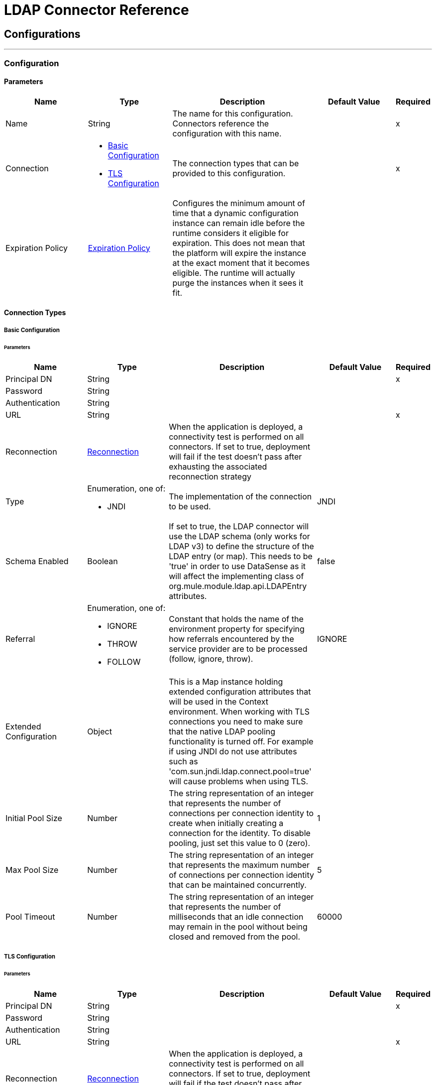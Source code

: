 = LDAP Connector Reference



== Configurations
---
[[config]]
=== Configuration


==== Parameters

[cols=".^20%,.^20%,.^35%,.^20%,^.^5%", options="header"]
|===
| Name | Type | Description | Default Value | Required
|Name | String | The name for this configuration. Connectors reference the configuration with this name. | | x
| Connection a| * <<config_basic, Basic Configuration>>
* <<config_tls, TLS Configuration>>
 | The connection types that can be provided to this configuration. | | x
| Expiration Policy a| <<ExpirationPolicy>> |  Configures the minimum amount of time that a dynamic configuration instance can remain idle before the runtime considers it eligible for expiration. This does not mean that the platform will expire the instance at the exact moment that it becomes eligible. The runtime will actually purge the instances when it sees it fit. |  |
|===

==== Connection Types
[[config_basic]]
===== Basic Configuration


====== Parameters

[cols=".^20%,.^20%,.^35%,.^20%,^.^5%", options="header"]
|===
| Name | Type | Description | Default Value | Required
| Principal DN a| String |  |  | x
| Password a| String |  |  |
| Authentication a| String |  |  |
| URL a| String |  |  | x
| Reconnection a| <<Reconnection>> |  When the application is deployed, a connectivity test is performed on all connectors. If set to true, deployment will fail if the test doesn't pass after exhausting the associated reconnection strategy |  |
| Type a| Enumeration, one of:

** JNDI |  The implementation of the connection to be used. |  JNDI |
| Schema Enabled a| Boolean |  If set to true, the LDAP connector will use the LDAP schema (only works for LDAP v3) to define the structure of the LDAP entry (or map). This needs to be 'true' in order to use DataSense as it will affect the implementing class of org.mule.module.ldap.api.LDAPEntry attributes. |  false |
| Referral a| Enumeration, one of:

** IGNORE
** THROW
** FOLLOW |  Constant that holds the name of the environment property for specifying how referrals encountered by the service provider are to be processed (follow, ignore, throw). |  IGNORE |
| Extended Configuration a| Object |  This is a Map instance holding extended configuration attributes that will be used in the Context environment. When working with TLS connections you need to make sure that the native LDAP pooling functionality is turned off. For example if using JNDI do not use attributes such as 'com.sun.jndi.ldap.connect.pool=true' will cause problems when using TLS. |  |
| Initial Pool Size a| Number |  The string representation of an integer that represents the number of connections per connection identity to create when initially creating a connection for the identity. To disable pooling, just set this value to 0 (zero). |  1 |
| Max Pool Size a| Number |  The string representation of an integer that represents the maximum number of connections per connection identity that can be maintained concurrently. |  5 |
| Pool Timeout a| Number |  The string representation of an integer that represents the number of milliseconds that an idle connection may remain in the pool without being closed and removed from the pool. |  60000 |
|===
[[config_tls]]
===== TLS Configuration


====== Parameters

[cols=".^20%,.^20%,.^35%,.^20%,^.^5%", options="header"]
|===
| Name | Type | Description | Default Value | Required
| Principal DN a| String |  |  | x
| Password a| String |  |  |
| Authentication a| String |  |  |
| URL a| String |  |  | x
| Reconnection a| <<Reconnection>> |  When the application is deployed, a connectivity test is performed on all connectors. If set to true, deployment will fail if the test doesn't pass after exhausting the associated reconnection strategy |  |
| Type a| Enumeration, one of:

** JNDI |  The implementation of the connection to be used. |  JNDI |
| Schema Enabled a| Boolean |  If set to true, the LDAP connector will use the LDAP schema (only works for LDAP v3) to define the structure of the LDAP entry (or map). This needs to be 'true' in order to use DataSense as it will affect the implementing class of org.mule.module.ldap.api.LDAPEntry attributes. |  false |
| Referral a| Enumeration, one of:

** IGNORE
** THROW
** FOLLOW |  Constant that holds the name of the environment property for specifying how referrals encountered by the service provider are to be processed (follow, ignore, throw). |  IGNORE |
| Extended Configuration a| Object |  This is a Map instance holding extended configuration attributes that will be used in the Context environment. When working with TLS connections you need to make sure that the native LDAP pooling functionality is turned off. For example if using JNDI do not use attributes such as 'com.sun.jndi.ldap.connect.pool=true' will cause problems when using TLS. |  |
|===

==== Associated Operations

* <<add>>
* <<addMultiValueAttribute>>
* <<addSingleValueAttribute>>
* <<bind>>
* <<delete>>
* <<deleteMultiValueAttribute>>
* <<deleteSingleValueAttribute>>
* <<exists>>
* <<ldapEntryToLdif>>
* <<lookup>>
* <<modify>>
* <<modifyMultiValueAttribute>>
* <<modifySingleValueAttribute>>
* <<pagedResultSearch>>
* <<rename>>
* <<search>>
* <<searchOne>>
* <<unbind>>



== Operations

[[add]]
== Add entry

`<ldap:add>`


Creates a new LDAPEntry in the LDAP server. The entry should contain the distinguished name (DN), the objectClass attributes that define its structure and at least a value for all the required attributes (required attributes depend on the object classes assigned to the entry. You can refer to RFC 4519 for standard object classes and attributes.


=== Parameters

[cols=".^20%,.^20%,.^35%,.^20%,^.^5%", options="header"]
|===
| Name | Type | Description | Default Value | Required
| Configuration | String | The name of the configuration to use. | | x
| Entry a| Object |  The LDAPEntry that should be added. |  #[payload] |
| Structural Object Class a| String |  The type of entry that will be added. If the entry doesn't have the objectClass attribute set, then this one will be used to retrieved the whole objectClass hierarchy. If performance is a requirement, don't rely on this functionality as several calls to the LDAP server will be done to trasverse the object class hierarchy. |  |
| Reconnection Strategy a| * <<reconnect>>
* <<reconnect-forever>> |  A retry strategy in case of connectivity errors |  |
|===


=== For Configurations

* <<config>>

=== Throws

* LDAP:NAME_NOT_FOUND
* LDAP:INVALID_ATTRIBUTE
* LDAP:RETRY_EXHAUSTED
* LDAP:CONTEXT_NOT_EMPTY
* LDAP:UNKNOWN
* LDAP:OPERATION_NOT_SUPPORTED
* LDAP:CONNECTIVITY
* LDAP:NAME_ALREADY_BOUND
* LDAP:INVALID_ENTRY
* LDAP:CONNECTIVITY
* LDAP:COMMUNICATION
* LDAP:PERMISSION


[[addMultiValueAttribute]]
== Add Multi Value Attribute


`<ldap:add-multi-value-attribute>`


Adds all the values for an attribute in an existing LDAP entry. If the entry already contained a value (or values) for the given attributeName then these values will be added. The attribute should allow multiple values or an exception will be raised.


=== Parameters

[cols=".^20%,.^20%,.^35%,.^20%,^.^5%", options="header"]
|===
| Name | Type | Description | Default Value | Required
| Configuration | String | The name of the configuration to use. | | x
| DN a| String |  The DN of the LDAP entry to modify |  | x
| Attribute Name a| String |  The name of the attribute to add values to. |  | x
| Attribute Values a| Array of Any |  The values for the attribute |  #[payload] |
| Ignore Invalid Attribute a| Boolean |  If the attribute value to add is already present, then don't throw INVALID_ATTRIBUTE error |  false |
| Reconnection Strategy a| * <<reconnect>>
* <<reconnect-forever>> |  A retry strategy in case of connectivity errors |  |
|===


=== For Configurations

* <<config>>

=== Throws

* LDAP:NAME_NOT_FOUND
* LDAP:INVALID_ATTRIBUTE
* LDAP:RETRY_EXHAUSTED
* LDAP:CONTEXT_NOT_EMPTY
* LDAP:UNKNOWN
* LDAP:OPERATION_NOT_SUPPORTED
* LDAP:CONNECTIVITY
* LDAP:NAME_ALREADY_BOUND
* LDAP:INVALID_ENTRY
* LDAP:CONNECTIVITY
* LDAP:COMMUNICATION
* LDAP:PERMISSION


[[addSingleValueAttribute]]
== Add Single Value Attribute

`<ldap:add-single-value-attribute>`


Adds a value for an attribute in an existing LDAP entry. If the entry already contained a value for the given attributeName then this value will be added (only if the attribute is multi value and there entry didn't have the value already). If you want to add a value with a type different than String, then you can use the add-multi-value-attribute operation and define a one element list with the value.


=== Parameters

[cols=".^20%,.^20%,.^35%,.^20%,^.^5%", options="header"]
|===
| Name | Type | Description | Default Value | Required
| Configuration | String | The name of the configuration to use. | | x
| DN a| String |  The DN of the LDAP entry to modify |  | x
| Attribute Name a| String |  The name of the attribute to add a value to. |  | x
| Attribute Value a| String |  The value for the attribute |  | x
| Ignore Invalid Attribute a| Boolean |  If the attribute value to add is already present, then don't throw InvalidAttributeException |  false |
| Reconnection Strategy a| * <<reconnect>>
* <<reconnect-forever>> |  A retry strategy in case of connectivity errors |  |
|===


=== For Configurations

* <<config>>

=== Throws

* LDAP:NAME_NOT_FOUND
* LDAP:INVALID_ATTRIBUTE
* LDAP:RETRY_EXHAUSTED
* LDAP:CONTEXT_NOT_EMPTY
* LDAP:UNKNOWN
* LDAP:OPERATION_NOT_SUPPORTED
* LDAP:CONNECTIVITY
* LDAP:NAME_ALREADY_BOUND
* LDAP:INVALID_ENTRY
* LDAP:CONNECTIVITY
* LDAP:COMMUNICATION
* LDAP:PERMISSION


[[bind]]
== Bind

`<ldap:bind>`


Performs an LDAP bind (login) operation. After login there will be a LDAP connection pool ready to use for other operations using the authenticated user. If no values are provided to override authDn and authPassword then using this operation will just re-bind (re-authenticate) the user/password defined in the config element. If new values are provided for authDn and authPassword, then authentication will be performed. <h4>Re-authenticating and returning the LDAP entry using config level credentials (authDn & authPassword)</h4>


=== Parameters

[cols=".^20%,.^20%,.^35%,.^20%,^.^5%", options="header"]
|===
| Name | Type | Description | Default Value | Required
| Configuration | String | The name of the configuration to use. | | x
| Principal DN a| String |  The Principal DN of the user |  |
| Password a| String |  The Password for Principal DN |  |
| Authentication a| String |  The type of authentication |  |
| Target Variable a| String |  The name of a variable on which the operation's output will be placed |  |
| Target Value a| String |  An expression that will be evaluated against the operation's output and the outcome of that expression will be stored in the target variable |  #[payload] |
| Reconnection Strategy a| * <<reconnect>>
* <<reconnect-forever>> |  A retry strategy in case of connectivity errors |  |
|===

=== Output

[cols=".^50%,.^50%"]
|===
| Type a| Object
|===

=== For Configurations

* <<config>>

=== Throws

* LDAP:NAME_NOT_FOUND
* LDAP:INVALID_ATTRIBUTE
* LDAP:RETRY_EXHAUSTED
* LDAP:CONTEXT_NOT_EMPTY
* LDAP:UNKNOWN
* LDAP:OPERATION_NOT_SUPPORTED
* LDAP:CONNECTIVITY
* LDAP:NAME_ALREADY_BOUND
* LDAP:INVALID_ENTRY
* LDAP:CONNECTIVITY
* LDAP:COMMUNICATION
* LDAP:PERMISSION


[[delete]]
== Delete entry

`<ldap:delete>`


Deletes the LDAP entry represented by the provided distinguished name. The entry should not have child entries, in which case a CONTEXT_NOT_EMPTY error is thrown. This operation is idempotent. It succeeds even if the terminal atomic name is not bound in the target context, but throws NAME_NOT_FOUND error if any of the intermediate contexts do not exist.


=== Parameters

[cols=".^20%,.^20%,.^35%,.^20%,^.^5%", options="header"]
|===
| Name | Type | Description | Default Value | Required
| Configuration | String | The name of the configuration to use. | | x
| DN a| String |  The DN of the LDAP entry to delete |  | x
| Reconnection Strategy a| * <<reconnect>>
* <<reconnect-forever>> |  A retry strategy in case of connectivity errors |  |
|===


=== For Configurations

* <<config>>

=== Throws

* LDAP:NAME_NOT_FOUND
* LDAP:INVALID_ATTRIBUTE
* LDAP:RETRY_EXHAUSTED
* LDAP:CONTEXT_NOT_EMPTY
* LDAP:UNKNOWN
* LDAP:OPERATION_NOT_SUPPORTED
* LDAP:CONNECTIVITY
* LDAP:NAME_ALREADY_BOUND
* LDAP:INVALID_ENTRY
* LDAP:CONNECTIVITY
* LDAP:COMMUNICATION
* LDAP:PERMISSION


[[deleteMultiValueAttribute]]
== Delete Multi Value Attribute

`<ldap:delete-multi-value-attribute>`


Deletes all the values matching attributeValues of the attribute defined by attributeName. Values that are not present in the entry are ignored. If no values are specified, then the whole attribute is deleted from the entry.


=== Parameters

[cols=".^20%,.^20%,.^35%,.^20%,^.^5%", options="header"]
|===
| Name | Type | Description | Default Value | Required
| Configuration | String | The name of the configuration to use. | | x
| DN a| String |  The DN of the LDAP entry to modify |  | x
| Attribute Name a| String |  The name of the attribute to delete its values. |  | x
| Attribute Values a| Array of Any |  The values that should be deleted. |  #[payload] |
| Ignore Invalid Attribute a| Boolean |  If the attribute or value to delete is not present, then don't throw INVALID_ATTRIBUTE error |  false |
| Reconnection Strategy a| * <<reconnect>>
* <<reconnect-forever>> |  A retry strategy in case of connectivity errors |  |
|===


=== For Configurations

* <<config>>

=== Throws

* LDAP:NAME_NOT_FOUND
* LDAP:INVALID_ATTRIBUTE
* LDAP:RETRY_EXHAUSTED
* LDAP:CONTEXT_NOT_EMPTY
* LDAP:UNKNOWN
* LDAP:OPERATION_NOT_SUPPORTED
* LDAP:CONNECTIVITY
* LDAP:NAME_ALREADY_BOUND
* LDAP:INVALID_ENTRY
* LDAP:CONNECTIVITY
* LDAP:COMMUNICATION
* LDAP:PERMISSION


[[deleteSingleValueAttribute]]
== Delete Single Value Attribute

`<ldap:delete-single-value-attribute>`


Deletes the value matching attributeValue of the attribute defined by attributeName. If the entry didn't have the value, then the entry stays the same. If no value is specified, then the whole attribute is deleted from the entry. If you want to delete a value with a type different than String, then you can use the delete-multi-value-attribute operation and define a one element list with the value.


=== Parameters

[cols=".^20%,.^20%,.^35%,.^20%,^.^5%", options="header"]
|===
| Name | Type | Description | Default Value | Required
| Configuration | String | The name of the configuration to use. | | x
| DN a| String |  The DN of the LDAP entry to modify |  | x
| Attribute Name a| String |  The name of the attribute to delete its value. |  | x
| Attribute Value a| String |  The value that should be deleted. |  |
| Ignore Invalid Attribute a| Boolean |  If the attribute or value to delete is not present, then don't throw INVALID_ATTRIBUTE error |  false |
| Reconnection Strategy a| * <<reconnect>>
* <<reconnect-forever>> |  A retry strategy in case of connectivity errors |  |
|===


=== For Configurations

* <<config>>

=== Throws

* LDAP:NAME_NOT_FOUND
* LDAP:INVALID_ATTRIBUTE
* LDAP:RETRY_EXHAUSTED
* LDAP:CONTEXT_NOT_EMPTY
* LDAP:UNKNOWN
* LDAP:OPERATION_NOT_SUPPORTED
* LDAP:CONNECTIVITY
* LDAP:NAME_ALREADY_BOUND
* LDAP:INVALID_ENTRY
* LDAP:CONNECTIVITY
* LDAP:COMMUNICATION
* LDAP:PERMISSION


[[exists]]
== Exists

`<ldap:exists>`


Checks whether an LDAP entry exists in the LDAP server or not.


=== Parameters

[cols=".^20%,.^20%,.^35%,.^20%,^.^5%", options="header"]
|===
| Name | Type | Description | Default Value | Required
| Configuration | String | The name of the configuration to use. | | x
| DN a| String |  The DN of the LDAP entry that will be retrieved. |  | x
| Target Variable a| String |  The name of a variable on which the operation's output will be placed |  |
| Target Value a| String |  An expression that will be evaluated against the operation's output and the outcome of that expression will be stored in the target variable |  #[payload] |
| Reconnection Strategy a| * <<reconnect>>
* <<reconnect-forever>> |  A retry strategy in case of connectivity errors |  |
|===

=== Output

[cols=".^50%,.^50%"]
|===
| Type a| Boolean
|===

=== For Configurations

* <<config>>

=== Throws

* LDAP:NAME_NOT_FOUND
* LDAP:INVALID_ATTRIBUTE
* LDAP:RETRY_EXHAUSTED
* LDAP:CONTEXT_NOT_EMPTY
* LDAP:UNKNOWN
* LDAP:OPERATION_NOT_SUPPORTED
* LDAP:CONNECTIVITY
* LDAP:NAME_ALREADY_BOUND
* LDAP:INVALID_ENTRY
* LDAP:CONNECTIVITY
* LDAP:COMMUNICATION
* LDAP:PERMISSION


[[ldapEntryToLdif]]
== Ldap Entry To Ldif

`<ldap:ldap-entry-to-ldif>`


Transforms a LDAPEntry to a String in LDIF representation (RFC 2849).


=== Parameters

[cols=".^20%,.^20%,.^35%,.^20%,^.^5%", options="header"]
|===
| Name | Type | Description | Default Value | Required
| Configuration | String | The name of the configuration to use. | | x
| Entry a| Object |  The LDAPEntry to transform to LDIF. |  #[payload] |
| Target Variable a| String |  The name of a variable on which the operation's output will be placed |  |
| Target Value a| String |  An expression that will be evaluated against the operation's output and the outcome of that expression will be stored in the target variable |  #[payload] |
| Reconnection Strategy a| * <<reconnect>>
* <<reconnect-forever>> |  A retry strategy in case of connectivity errors |  |
|===

=== Output

[cols=".^50%,.^50%"]
|===
| Type a| String
|===

=== For Configurations

* <<config>>

=== Throws

* LDAP:NAME_NOT_FOUND
* LDAP:INVALID_ATTRIBUTE
* LDAP:RETRY_EXHAUSTED
* LDAP:CONTEXT_NOT_EMPTY
* LDAP:UNKNOWN
* LDAP:OPERATION_NOT_SUPPORTED
* LDAP:CONNECTIVITY
* LDAP:NAME_ALREADY_BOUND
* LDAP:INVALID_ENTRY
* LDAP:CONNECTIVITY
* LDAP:COMMUNICATION
* LDAP:PERMISSION


[[lookup]]
== Lookup

`<ldap:lookup>`


Retrieves an entry from the LDAP server base on its distinguished name (DN). DNs are the unique identifiers of an LDAP entry, so this method will perform a search based on this ID and so return a single entry as result or throw an exception if the DN is invalid or inexistent. Use this operation over #searchOne(LDAPConfiguration, LDAPConnectionWrapper, String, String, List, SearchScope, int, long, boolean, String) when you know the DN of the object you want to retrieve. <p/>


=== Parameters

[cols=".^20%,.^20%,.^35%,.^20%,^.^5%", options="header"]
|===
| Name | Type | Description | Default Value | Required
| Configuration | String | The name of the configuration to use. | | x
| DN a| String |  The DN of the LDAP entry that will be retrieved. |  | x
| Attributes a| Array of String |  A list of the attributes that should be returned in the result. If the attributes list is empty or null, then by default all LDAP entry attributes are returned. |  |
| Structural Object Class a| String |  The type of entry that will be returned. Only for DataSense purposes to be used in Anypoint Studio IDE. Has no impact on runtime, that's why it is optional. |  |
| Target Variable a| String |  The name of a variable on which the operation's output will be placed |  |
| Target Value a| String |  An expression that will be evaluated against the operation's output and the outcome of that expression will be stored in the target variable |  #[payload] |
| Reconnection Strategy a| * <<reconnect>>
* <<reconnect-forever>> |  A retry strategy in case of connectivity errors |  |
|===

=== Output

[cols=".^50%,.^50%"]
|===
| Type a| Object
|===

=== For Configurations

* <<config>>

=== Throws

* LDAP:NAME_NOT_FOUND
* LDAP:INVALID_ATTRIBUTE
* LDAP:RETRY_EXHAUSTED
* LDAP:CONTEXT_NOT_EMPTY
* LDAP:UNKNOWN
* LDAP:OPERATION_NOT_SUPPORTED
* LDAP:CONNECTIVITY
* LDAP:NAME_ALREADY_BOUND
* LDAP:INVALID_ENTRY
* LDAP:CONNECTIVITY
* LDAP:COMMUNICATION
* LDAP:PERMISSION


[[modify]]
== Modify entry

`<ldap:modify>`


Updates an existing LDAPEntry in the LDAP server. The entry should contain an existing distinguished name (DN), and at least a value for all the required attributes (required attributes depend on the object classes assigned to the entry. You can refer to RFC 4519 for standard object classes and attributes. When updating a LDAP entry, only the attributes in the entry passed as parameter are updated or added. If you need to delete an attribute, you should use the delete attribute operation.  Example: Updating one attribute and adding one.

Original LDAP server entry:

[source,xml,linenums]
----
dn: cn=entry,ou=group,dc=company,dc=org
cn: entry
attr1: Value1
attr2: Value2
multi1: Value3
multi1: Value4
objectclass: top
objectclass: myentry
----

Entry map passed as a parameter:

[source,xml,linenums]
----
dn: cn=entry,ou=group,dc=company,dc=org
attr1: NewValue
attr3: NewAttributeValue </code> 
----

Resulting LDAP server entry:

[source,xml,linenums]
----
dn: cn=entry,ou=group,dc=company,dc=org
cn: entry
attr1: NewValue
attr2: Value2
multi1: Value3
multi1: Value4
attr3: NewAttributeValue
objectclass: top
objectclass: myentry
----

=== Parameters

[cols=".^20%,.^20%,.^35%,.^20%,^.^5%", options="header"]
|===
| Name | Type | Description | Default Value | Required
| Configuration | String | The name of the configuration to use. | | x
| Entry a| Object |  The LDAPEntry that should be updated. |  #[payload] |
| Structural Object Class a| String |  The type of entry that will be updated. Only for DataSense purposes to be used in Anypoint Studio IDE. Has no impact on runtime, that's why it is optional. |  |
| Reconnection Strategy a| * <<reconnect>>
* <<reconnect-forever>> |  A retry strategy in case of connectivity errors |  |
|===


=== For Configurations

* <<config>>

=== Throws

* LDAP:NAME_NOT_FOUND
* LDAP:INVALID_ATTRIBUTE
* LDAP:RETRY_EXHAUSTED
* LDAP:CONTEXT_NOT_EMPTY
* LDAP:UNKNOWN
* LDAP:OPERATION_NOT_SUPPORTED
* LDAP:CONNECTIVITY
* LDAP:NAME_ALREADY_BOUND
* LDAP:INVALID_ENTRY
* LDAP:CONNECTIVITY
* LDAP:COMMUNICATION
* LDAP:PERMISSION


[[modifyMultiValueAttribute]]
== Modify Multi Value Attribute

`<ldap:modify-multi-value-attribute>`


Updates (replaces) the value or values of the attribute defined by attributeName with the new values defined by attributeValues. If the attribute was not present in the entry, then the value is added.


=== Parameters

[cols=".^20%,.^20%,.^35%,.^20%,^.^5%", options="header"]
|===
| Name | Type | Description | Default Value | Required
| Configuration | String | The name of the configuration to use. | | x
| DN a| String |  The DN of the LDAP entry to modify |  | x
| Attribute Name a| String |  The name of the attribute to update its values. |  | x
| Attribute Values a| Array of Any |  The new values for the attribute |  #[payload] |
| Ignore Invalid Attribute a| Boolean |  If the attribute value to modify is already present, then don't throw INVALID_ATTRIBUTE error |  false |
| Reconnection Strategy a| * <<reconnect>>
* <<reconnect-forever>> |  A retry strategy in case of connectivity errors |  |
|===


=== For Configurations

* <<config>>

=== Throws

* LDAP:NAME_NOT_FOUND
* LDAP:INVALID_ATTRIBUTE
* LDAP:RETRY_EXHAUSTED
* LDAP:CONTEXT_NOT_EMPTY
* LDAP:UNKNOWN
* LDAP:OPERATION_NOT_SUPPORTED
* LDAP:CONNECTIVITY
* LDAP:NAME_ALREADY_BOUND
* LDAP:INVALID_ENTRY
* LDAP:CONNECTIVITY
* LDAP:COMMUNICATION
* LDAP:PERMISSION


[[modifySingleValueAttribute]]
== Modify Single Value Attribute

`<ldap:modify-single-value-attribute>`


Updates (replaces) the value or values of the attribute defined by attributeName with the new value defined by attributeValue. If the attribute was not present in the entry, then the value is added. If you want to update a value with a type different than String, then you can use the update-multi-value-attribute operation and define a one element list with the value.


=== Parameters

[cols=".^20%,.^20%,.^35%,.^20%,^.^5%", options="header"]
|===
| Name | Type | Description | Default Value | Required
| Configuration | String | The name of the configuration to use. | | x
| DN a| String |  The DN of the LDAP entry to modify |  | x
| Attribute Name a| String |  The name of the attribute to update its value. |  | x
| Attribute Value a| String |  The new value for the attribute |  | x
| Ignore Invalid Attribute a| Boolean |  If the attribute value to modify is already present, then don't throw INVALID_ATTRIBUTE error |  false |
| Reconnection Strategy a| * <<reconnect>>
* <<reconnect-forever>> |  A retry strategy in case of connectivity errors |  |
|===


=== For Configurations

* <<config>>

=== Throws

* LDAP:NAME_NOT_FOUND
* LDAP:INVALID_ATTRIBUTE
* LDAP:RETRY_EXHAUSTED
* LDAP:CONTEXT_NOT_EMPTY
* LDAP:UNKNOWN
* LDAP:OPERATION_NOT_SUPPORTED
* LDAP:CONNECTIVITY
* LDAP:NAME_ALREADY_BOUND
* LDAP:INVALID_ENTRY
* LDAP:CONNECTIVITY
* LDAP:COMMUNICATION
* LDAP:PERMISSION


[[pagedResultSearch]]
== Paged Result Search

`<ldap:paged-result-search>`


Performs a LDAP search and streams result to the rest of the flow. 

This means that instead of returning a list with all results it partitions the LDAP search result into pages (individual entry if resultPageSize is 1) or lists of size resultPageSize. 

This is an  intercepting operation what means that for each result (individual entry if resultPageSize is 1 or List of resultPageSize size) the rest of the flow will be executed. Each of these executions will return a result that will be aggregated into a List of results. For queries returning large results it is recommended to use pagination (not all LDAP servers support this or are configured to support it). 

For that you need to provide a fetch size (page size) value that should be less or equal than max results (count limit). If you are getting a Size Limit Exceeded exception message then you should check that the authenticated user has enough privileges or the LDAP server is not limited by configuration. In that case, just reduce the value of the fetch size. <p/>


=== Parameters

[cols=".^20%,.^20%,.^35%,.^20%,^.^5%", options="header"]
|===
| Name | Type | Description | Default Value | Required
| Configuration | String | The name of the configuration to use. | | x
| Base DN a| String |  The base DN of the LDAP search. |  | x
| Filter a| String |  A valid LDAP filter. The LDAP connector supports LDAP search filters as defined in RFC 2254. |  | x
| Attributes a| Array of String |  A list of the attributes that should be returned in the result. If the attributes list is empty or null, then by default all LDAP entry attributes are returned. |  |
| Scope a| Enumeration, one of:

** OBJECT
** ONE_LEVEL
** SUB_TREE |  The scope of the search. Valid attributes are: 

* OBJECT: This value is used to indicate searching only the entry at the base DN, resulting in only that entry being returned (keeping in mind that it also has to meet the search filter criteria!) 
* ONE_LEVEL: This value is used to indicate searching all entries one level under the base DN - but not including the base DN and not including any entries under that one level under the base DN. 
* SUB_TREE: This value is used to indicate searching of all entries at all levels under and including the specified base DN. |  ONE_LEVEL |
| Timeout a| Number |  Search timeout in milliseconds. If the value is 0, this means to wait indefinitely. |  0 |
| Max Results a| Number |  The maximum number of entries that will be returned as a result of the search. 0 indicates that all entries will be returned. |  0 |
| Return Object a| Boolean |  Enables/disables returning objects returned as part of the result. If disabled, only the name and class of the object is returned. If enabled, the object will be returned. |  false |
| Page Size a| Number |  If the LDAP server supports paging results set in this attribute the size of the page. If the pageSize is less or equals than 0, then paging will be disabled. |  0 |
| Order by attribute a| String |  Name of the LDAP attribute used to sort results. |  |
| Ascending order? a| Boolean |  If orderBy was set, whether to sort in ascending or descending order. |  true |
| Structural Object Class a| String |  The type of entry that will be returned. Only for DataSense purposes to be used in Anypoint Studio IDE. Has no impact on runtime, that's why it is optional. |  |
| Fetch Size a| Number |  The maximum number of LDAP entries retrieved at once per page |  200 |
| Streaming Strategy a| * <<repeatable-in-memory-iterable>>
* <<repeatable-file-store-iterable>>
* <<non-repeatable-iterable>> |  Configure if repeatable streams should be used and their behavior |  |
| Target Variable a| String |  The name of a variable on which the operation's output will be placed |  |
| Target Value a| String |  An expression that will be evaluated against the operation's output and the outcome of that expression will be stored in the target variable |  #[payload] |
| Reconnection Strategy a| * <<reconnect>>
* <<reconnect-forever>> |  A retry strategy in case of connectivity errors |  |
|===

=== Output

[cols=".^50%,.^50%"]
|===
| Type a| Array of Object
|===

=== For Configurations

* <<config>>

=== Throws

* LDAP:NAME_NOT_FOUND
* LDAP:INVALID_ATTRIBUTE
* LDAP:CONTEXT_NOT_EMPTY
* LDAP:UNKNOWN
* LDAP:OPERATION_NOT_SUPPORTED
* LDAP:NAME_ALREADY_BOUND
* LDAP:INVALID_ENTRY
* LDAP:CONNECTIVITY
* LDAP:COMMUNICATION
* LDAP:PERMISSION


[[rename]]
== Rename entry

`<ldap:rename>`


Renames an existing LDAP entry (moves an entry from a DN to another one).


==== Parameters

[cols=".^20%,.^20%,.^35%,.^20%,^.^5%", options="header"]
|===
| Name | Type | Description | Default Value | Required
| Configuration | String | The name of the configuration to use. | | x
| Current DN a| String |  DN of the existing entry that will be renamed. |  | x
| New DN a| String |  Destination DN |  | x
| Reconnection Strategy a| * <<reconnect>>
* <<reconnect-forever>> |  A retry strategy in case of connectivity errors |  |
|===


=== For Configurations

* <<config>>

=== Throws

* LDAP:NAME_NOT_FOUND
* LDAP:INVALID_ATTRIBUTE
* LDAP:RETRY_EXHAUSTED
* LDAP:CONTEXT_NOT_EMPTY
* LDAP:UNKNOWN
* LDAP:OPERATION_NOT_SUPPORTED
* LDAP:CONNECTIVITY
* LDAP:NAME_ALREADY_BOUND
* LDAP:INVALID_ENTRY
* LDAP:CONNECTIVITY
* LDAP:COMMUNICATION
* LDAP:PERMISSION


[[search]]
== Search

`<ldap:search>`


Performs a LDAP search returning a list with all the resulting LDAP entries. For queries returning large results it is recommended to use pagination (not all LDAP servers support this or are configured to support it). For that you need to provide a page size value that should be less or equal than max results (count limit). If you are getting a Sizelimit Exceeded exception then you should check that the authenticated user has enough privileges or the LDAP server is not limited by configuration.


=== Parameters

[cols=".^20%,.^20%,.^35%,.^20%,^.^5%", options="header"]
|===
| Name | Type | Description | Default Value | Required
| Configuration | String | The name of the configuration to use. | | x
| Base DN a| String |  The base DN of the LDAP search. |  | x
| Filter a| String |  A valid LDAP filter. The LDAP connector supports LDAP search filters as defined in RFC 2254. |  | x
| Attributes a| Array of String |  A list of the attributes that should be returned in the result. If the attributes list is empty or null, then by default all LDAP entry attributes are returned. |  |
| Scope a| Enumeration, one of:

** OBJECT
** ONE_LEVEL
** SUB_TREE |  The scope of the search. Valid attributes are: 

* OBJECT: This value is used to indicate searching only the entry at the base DN, resulting in only that entry being returned (keeping in mind that it also has to meet the search filter criteria)
* ONE_LEVEL: This value is used to indicate searching all entries one level under the base DN - but not including the base DN and not including any entries under that one level under the base DN.
* SUB_TREE: This value is used to indicate searching of all entries at all levels under and including the specified base DN. |  ONE_LEVEL |
| Timeout a| Number |  Search timeout in milliseconds. If the value is 0, this means to wait indefinitely. |  0 |
| Max Results a| Number |  The maximum number of entries that will be returned as a result of the search. 0 indicates that all entries will be returned. |  0 |
| Return Object a| Boolean |  Enables/disables returning objects returned as part of the result. If disabled, only the name and class of the object is returned. If enabled, the object will be returned. |  false |
| Page Size a| Number |  If the LDAP server supports paging results set in this attribute the size of the page. If the pageSize is less or equals than 0, then paging will be disabled. |  0 |
| Structural Object Class a| String |  The type of entry that will be returned. Only for DataSense purposes to be used in Anypoint Studio IDE. Has no impact on runtime, that's why it is optional. |  |
| Target Variable a| String |  The name of a variable on which the operation's output will be placed |  |
| Target Value a| String |  An expression that will be evaluated against the operation's output and the outcome of that expression will be stored in the target variable |  #[payload] |
| Reconnection Strategy a| * <<reconnect>>
* <<reconnect-forever>> |  A retry strategy in case of connectivity errors |  |
|===

=== Output

[cols=".^50%,.^50%"]
|===
| Type a| Array of Object
|===

=== For Configurations

* <<config>>

=== Throws

* LDAP:NAME_NOT_FOUND
* LDAP:INVALID_ATTRIBUTE
* LDAP:RETRY_EXHAUSTED
* LDAP:CONTEXT_NOT_EMPTY
* LDAP:UNKNOWN
* LDAP:OPERATION_NOT_SUPPORTED
* LDAP:CONNECTIVITY
* LDAP:NAME_ALREADY_BOUND
* LDAP:INVALID_ENTRY
* LDAP:CONNECTIVITY
* LDAP:COMMUNICATION
* LDAP:PERMISSION


[[searchOne]]
== Search One

`<ldap:search-one>`


Performs a LDAP search that is supposed to return a unique result. If the search returns more than one result, then a warn log message is generated and the first element of the result is returned. Use this operation over #lookup(LDAPConfiguration, LDAPConnectionWrapper, String, List, String) when you know don't know the DN of the entry you need to retrieve but you have a set of attributes that you know should return a single entry (for example an email address)


=== Parameters

[cols=".^20%,.^20%,.^35%,.^20%,^.^5%", options="header"]
|===
| Name | Type | Description | Default Value | Required
| Configuration | String | The name of the configuration to use. | | x
| Base DN a| String |  The base DN of the LDAP search. |  | x
| Filter a| String |  A valid LDAP filter. The LDAP connector supports LDAP search filters as defined in RFC 2254. |  | x
| Attributes a| Array of String |  A list of the attributes that should be returned in the result. If the attributes list is empty or null, then by default all LDAP entry attributes are returned. |  |
| Scope a| Enumeration, one of:

** OBJECT
** ONE_LEVEL
** SUB_TREE |  The scope of the search. Valid attributes are: 

* OBJECT: This value is used to indicate searching only the entry at the base DN, resulting in only that entry being returned (keeping in mind that it also has to meet the search filter criteria!)
* ONE_LEVEL: This value is used to indicate searching all entries one level under the base DN - but not including the base DN and not including any entries under that one level under the base DN.
* SUB_TREE: This value is used to indicate searching of all entries at all levels under and including the specified base DN.
|  ONE_LEVEL |
| Timeout a| Number |  Search timeout in milliseconds. If the value is 0, this means to wait indefinitely. |  0 |
| Max Results a| Number |  The maximum number of entries that will be returned as a result of the search. 0 indicates that all entries will be returned. |  0 |
| Return Object a| Boolean |  Enables/disables returning objects returned as part of the result. If disabled, only the name and class of the object is returned. If enabled, the object will be returned. |  false |
| Structural Object Class a| String |  The type of entry that will be returned. Only for DataSense purposes to be used in Anypoint Studio IDE. Has no impact on runtime, that's why it is optional. |  |
| Target Variable a| String |  The name of a variable on which the operation's output will be placed |  |
| Target Value a| String |  An expression that will be evaluated against the operation's output and the outcome of that expression will be stored in the target variable |  #[payload] |
| Reconnection Strategy a| * <<reconnect>>
* <<reconnect-forever>> |  A retry strategy in case of connectivity errors |  |
|===

=== Output

[cols=".^50%,.^50%"]
|===
| Type a| Object
|===

=== For Configurations

* <<config>>

=== Throws

* LDAP:NAME_NOT_FOUND
* LDAP:INVALID_ATTRIBUTE
* LDAP:RETRY_EXHAUSTED
* LDAP:CONTEXT_NOT_EMPTY
* LDAP:UNKNOWN
* LDAP:OPERATION_NOT_SUPPORTED
* LDAP:CONNECTIVITY
* LDAP:NAME_ALREADY_BOUND
* LDAP:INVALID_ENTRY
* LDAP:CONNECTIVITY
* LDAP:COMMUNICATION
* LDAP:PERMISSION


[[unbind]]
== Unbind

`<ldap:unbind>`


Closes the current connection, forcing the login operation (bind) the next time it is used.


=== Parameters

[cols=".^20%,.^20%,.^35%,.^20%,^.^5%", options="header"]
|===
| Name | Type | Description | Default Value | Required
| Configuration | String | The name of the configuration to use. | | x
| Reconnection Strategy a| * <<reconnect>>
* <<reconnect-forever>> |  A retry strategy in case of connectivity errors |  |
|===


=== For Configurations

* <<config>>

=== Throws

* LDAP:NAME_NOT_FOUND
* LDAP:INVALID_ATTRIBUTE
* LDAP:RETRY_EXHAUSTED
* LDAP:CONTEXT_NOT_EMPTY
* LDAP:UNKNOWN
* LDAP:OPERATION_NOT_SUPPORTED
* LDAP:CONNECTIVITY
* LDAP:NAME_ALREADY_BOUND
* LDAP:INVALID_ENTRY
* LDAP:CONNECTIVITY
* LDAP:COMMUNICATION
* LDAP:PERMISSION



== Types
[[Reconnection]]
=== Reconnection

[cols=".^20%,.^25%,.^30%,.^15%,.^10%", options="header"]
|===
| Field | Type | Description | Default Value | Required
| Fails Deployment a| Boolean | When the application is deployed, a connectivity test is performed on all connectors. If set to true, deployment will fail if the test doesn't pass after exhausting the associated reconnection strategy |  | 
| Reconnection Strategy a| * <<reconnect>>
* <<reconnect-forever>> | The reconnection strategy to use |  | 
|===

[[reconnect]]
=== Reconnect

[cols=".^20%,.^25%,.^30%,.^15%,.^10%", options="header"]
|===
| Field | Type | Description | Default Value | Required
| Frequency a| Number | How often (in ms) to reconnect |  | 
| Count a| Number | How many reconnection attempts to make |  | 
|===

[[reconnect-forever]]
=== Reconnect Forever

[cols=".^20%,.^25%,.^30%,.^15%,.^10%", options="header"]
|===
| Field | Type | Description | Default Value | Required
| Frequency a| Number | How often (in ms) to reconnect |  | 
|===

[[ExpirationPolicy]]
=== Expiration Policy

[cols=".^20%,.^25%,.^30%,.^15%,.^10%", options="header"]
|===
| Field | Type | Description | Default Value | Required
| Max Idle Time a| Number | A scalar time value for the maximum amount of time a dynamic configuration instance should be allowed to be idle before it's considered eligible for expiration |  | 
| Time Unit a| Enumeration, one of:

** NANOSECONDS
** MICROSECONDS
** MILLISECONDS
** SECONDS
** MINUTES
** HOURS
** DAYS | A time unit that qualifies the maxIdleTime attribute |  | 
|===

[[repeatable-in-memory-iterable]]
=== Repeatable In Memory Iterable

[cols=".^20%,.^25%,.^30%,.^15%,.^10%", options="header"]
|===
| Field | Type | Description | Default Value | Required
| Initial Buffer Size a| Number | This is the amount of instances that will be initially be allowed to be kept in memory in order to consume the stream and provide random access to it. If the stream contains more data than can fit into this buffer, then it will be expanded according to the bufferSizeIncrement attribute, with an upper limit of maxInMemorySize. Default value is 100 instances. |  | 
| Buffer Size Increment a| Number | This is by how much will the buffer size by expanded if it exceeds its initial size. Setting a value of zero or lower will mean that the buffer should not expand, meaning that a STREAM_MAXIMUM_SIZE_EXCEEDED error will be raised when the buffer gets full. Default value is 100 instances. |  | 
| Max Buffer Size a| Number | This is the maximum amount of memory that will be used. If more than that is used then a STREAM_MAXIMUM_SIZE_EXCEEDED error will be raised. A value lower or equal to zero means no limit. |  | 
|===

[[repeatable-file-store-iterable]]
=== Repeatable File Store Iterable

[cols=".^20%,.^25%,.^30%,.^15%,.^10%", options="header"]
|===
| Field | Type | Description | Default Value | Required
| Max In Memory Size a| Number | This is the maximum amount of instances that will be kept in memory. If more than that is required, then it will start to buffer the content on disk. |  | 
| Buffer Unit a| Enumeration, one of:

** BYTE
** KB
** MB
** GB | The unit in which maxInMemorySize is expressed |  | 
|===


